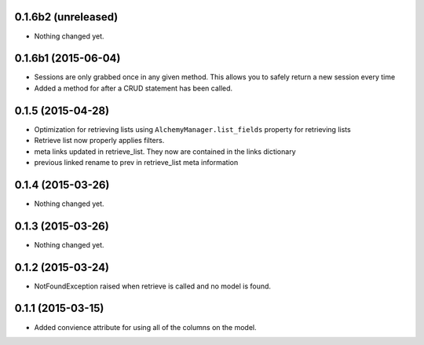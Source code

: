 0.1.6b2 (unreleased)
====================

- Nothing changed yet.


0.1.6b1 (2015-06-04)
====================

- Sessions are only grabbed once in any given method.  This allows you to safely return a new session every time
- Added a method for after a CRUD statement has been called.


0.1.5 (2015-04-28)
==================

- Optimization for retrieving lists using ``AlchemyManager.list_fields`` property for retrieving lists
- Retrieve list now properly applies filters.
- meta links updated in retrieve_list.  They now are contained in the links dictionary
- previous linked rename to prev in retrieve_list meta information


0.1.4 (2015-03-26)
==================

- Nothing changed yet.


0.1.3 (2015-03-26)
==================

- Nothing changed yet.


0.1.2 (2015-03-24)
==================

- NotFoundException raised when retrieve is called and no model is found.


0.1.1 (2015-03-15)
==================

- Added convience attribute for using all of the columns on the model.